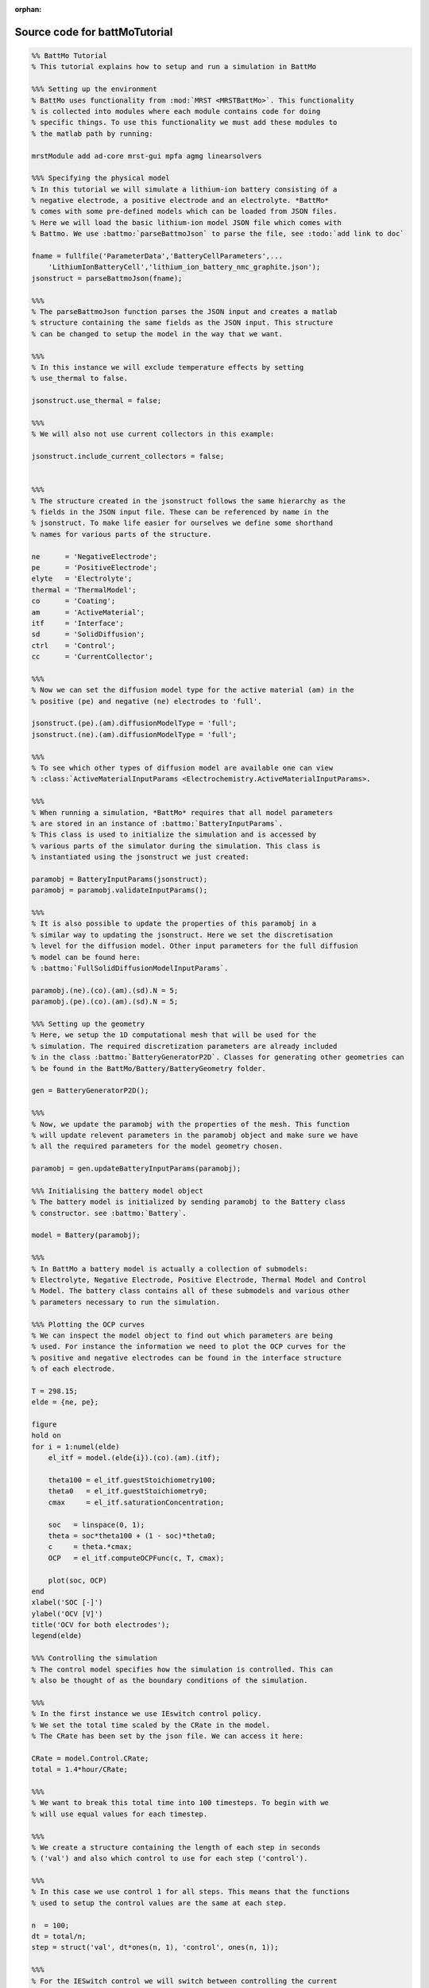 :orphan:

.. _battMoTutorial_source:

Source code for battMoTutorial
------------------------------

.. code:: matlab


  %% BattMo Tutorial
  % This tutorial explains how to setup and run a simulation in BattMo
  
  %%% Setting up the environment
  % BattMo uses functionality from :mod:`MRST <MRSTBattMo>`. This functionality 
  % is collected into modules where each module contains code for doing 
  % specific things. To use this functionality we must add these modules to 
  % the matlab path by running:
  
  mrstModule add ad-core mrst-gui mpfa agmg linearsolvers
  
  %%% Specifying the physical model
  % In this tutorial we will simulate a lithium-ion battery consisting of a 
  % negative electrode, a positive electrode and an electrolyte. *BattMo* 
  % comes with some pre-defined models which can be loaded from JSON files.
  % Here we will load the basic lithium-ion model JSON file which comes with
  % Battmo. We use :battmo:`parseBattmoJson` to parse the file, see :todo:`add link to doc`
  
  fname = fullfile('ParameterData','BatteryCellParameters',...
      'LithiumIonBatteryCell','lithium_ion_battery_nmc_graphite.json');
  jsonstruct = parseBattmoJson(fname);
  
  %%%
  % The parseBattmoJson function parses the JSON input and creates a matlab
  % structure containing the same fields as the JSON input. This structure 
  % can be changed to setup the model in the way that we want. 
  
  %%%
  % In this instance we will exclude temperature effects by setting
  % use_thermal to false.
  
  jsonstruct.use_thermal = false;
  
  %%%
  % We will also not use current collectors in this example:
  
  jsonstruct.include_current_collectors = false;
  
  
  %%%
  % The structure created in the jsonstruct follows the same hierarchy as the
  % fields in the JSON input file. These can be referenced by name in the
  % jsonstruct. To make life easier for ourselves we define some shorthand
  % names for various parts of the structure.
  
  ne      = 'NegativeElectrode';
  pe      = 'PositiveElectrode';
  elyte   = 'Electrolyte';
  thermal = 'ThermalModel';
  co      = 'Coating';
  am      = 'ActiveMaterial';
  itf     = 'Interface';
  sd      = 'SolidDiffusion';
  ctrl    = 'Control';
  cc      = 'CurrentCollector';
  
  %%%
  % Now we can set the diffusion model type for the active material (am) in the
  % positive (pe) and negative (ne) electrodes to 'full'.
  
  jsonstruct.(pe).(am).diffusionModelType = 'full';
  jsonstruct.(ne).(am).diffusionModelType = 'full';
  
  %%%
  % To see which other types of diffusion model are available one can view 
  % :class:`ActiveMaterialInputParams <Electrochemistry.ActiveMaterialInputParams>.
  
  %%%
  % When running a simulation, *BattMo* requires that all model parameters
  % are stored in an instance of :battmo:`BatteryInputParams`. 
  % This class is used to initialize the simulation and is accessed by
  % various parts of the simulator during the simulation. This class is
  % instantiated using the jsonstruct we just created:
  
  paramobj = BatteryInputParams(jsonstruct);
  paramobj = paramobj.validateInputParams();
  
  %%%
  % It is also possible to update the properties of this paramobj in a
  % similar way to updating the jsonstruct. Here we set the discretisation
  % level for the diffusion model. Other input parameters for the full diffusion
  % model can be found here:
  % :battmo:`FullSolidDiffusionModelInputParams`.
  
  paramobj.(ne).(co).(am).(sd).N = 5;
  paramobj.(pe).(co).(am).(sd).N = 5;
  
  %%% Setting up the geometry
  % Here, we setup the 1D computational mesh that will be used for the
  % simulation. The required discretization parameters are already included
  % in the class :battmo:`BatteryGeneratorP2D`. Classes for generating other geometries can
  % be found in the BattMo/Battery/BatteryGeometry folder.
  
  gen = BatteryGeneratorP2D();
  
  %%%
  % Now, we update the paramobj with the properties of the mesh. This function
  % will update relevent parameters in the paramobj object and make sure we have
  % all the required parameters for the model geometry chosen.
  
  paramobj = gen.updateBatteryInputParams(paramobj);
  
  %%% Initialising the battery model object
  % The battery model is initialized by sending paramobj to the Battery class
  % constructor. see :battmo:`Battery`.
  
  model = Battery(paramobj);
  
  %%%
  % In BattMo a battery model is actually a collection of submodels: 
  % Electrolyte, Negative Electrode, Positive Electrode, Thermal Model and Control
  % Model. The battery class contains all of these submodels and various other 
  % parameters necessary to run the simulation.
  
  %%% Plotting the OCP curves
  % We can inspect the model object to find out which parameters are being
  % used. For instance the information we need to plot the OCP curves for the
  % positive and negative electrodes can be found in the interface structure
  % of each electrode.
  
  T = 298.15;
  elde = {ne, pe};
  
  figure
  hold on
  for i = 1:numel(elde)
      el_itf = model.(elde{i}).(co).(am).(itf);
  
      theta100 = el_itf.guestStoichiometry100;
      theta0   = el_itf.guestStoichiometry0;
      cmax     = el_itf.saturationConcentration;
  
      soc   = linspace(0, 1);
      theta = soc*theta100 + (1 - soc)*theta0;
      c     = theta.*cmax;
      OCP   = el_itf.computeOCPFunc(c, T, cmax);
  
      plot(soc, OCP)
  end
  xlabel('SOC [-]')
  ylabel('OCV [V]')
  title('OCV for both electrodes');
  legend(elde)
  
  %%% Controlling the simulation
  % The control model specifies how the simulation is controlled. This can
  % also be thought of as the boundary conditions of the simulation.
  
  %%%
  % In the first instance we use IEswitch control policy.
  % We set the total time scaled by the CRate in the model.
  % The CRate has been set by the json file. We can access it here:
  
  CRate = model.Control.CRate;
  total = 1.4*hour/CRate;
  
  %%%
  % We want to break this total time into 100 timesteps. To begin with we
  % will use equal values for each timestep. 
  
  %%%
  % We create a structure containing the length of each step in seconds 
  % ('val') and also which control to use for each step ('control'). 
  
  %%%
  % In this case we use control 1 for all steps. This means that the functions 
  % used to setup the control values are the same at each step.
  
  n  = 100;
  dt = total/n;
  step = struct('val', dt*ones(n, 1), 'control', ones(n, 1));
  
  %%%
  % For the IESwitch control we will switch between controlling the current
  % or the voltage based on some max and min values. We do this using the
  % rampupSwitchControl function. 
  
  %%%
  % Smaller time steps are used to ramp up the current from zero to its
  % operational value. Larger time steps are then used for the normal
  % operation. 
  
  %%%
  % This function also contains the logic about when to switch
  % using constant current to constant voltage.
  
  %%%
  % First we set a parameter to control how the current values increase
  % between zero and the desired value. Then we assign the
  % rampupSwitchControl function to a variable as an anonymous function.
  
  tup = 0.1; 
  srcfunc = @(time, I, E) rampupSwitchControl(time, tup, I, E, ...
                                              model.Control.Imax, ...
                                              model.Control.lowerCutoffVoltage);
  
  %%%
  % We create a control structure containing the source function and
  % specifying that we want to use IESwitch control:
  
  control = struct('src', srcfunc, 'IEswitch', true);
  
  %%%
  % Finally we collect the control and step structures together in a schedule
  % struct which is the schedule which the simulation will follow:
  
  schedule = struct('control', control, 'step', step); 
  
  
  %%% Setting the initial state of the battery
  % To run simulation we need to know the starting point which we will run it
  % from, in terms of the value of the primary variables being modelled at
  % the start of the simulation. 
  % The initial state of the model is setup using model.setupInitialState()
  % Here we take the state of charge (SOC) given in the input and calculate
  % equilibrium concentration based on theta0, theta100 and cmax.
  
  initstate = model.setupInitialState(); 
  
  
  %%% Running the simulation
  % Once we have the initial state, the model and the schedule, we can call
  % the simulateScheduleAD function which will actually run the simulation:
  [wellSols, states, report] = simulateScheduleAD(initstate, model, schedule); 
  
  %%%
  % The outputs from the simulation are:
  % - wellSols: which provides the current and voltage of the battery at each 
  % timestep. (This naming convention is a hangover from MRST where we model
  % reservoir injection via injection wells).
  % - states: which contains the values of the primary variables in the model
  % at each timestep.
  % - reports: which contains technical information about the steps used in
  % the numerical solvers.
  
  
  %%% Plotting the results
  % To get the results we use the matlab cellfun function to extract the
  % values Control.E, Control.I and time from each timestep (cell in the cell
  % array) in states. We can then plot the vectors.
  
  E = cellfun(@(x) x.Control.E, states); 
  I = cellfun(@(x) x.Control.I, states);
  time = cellfun(@(x) x.time, states); 
  
  set(0, 'defaultlinelinewidth', 3);
  set(0, 'DefaultAxesFontSize', 16);
  set(0, 'defaulttextfontsize', 18);
  
  figure()
  
  subplot(1,2,1)
  plot(time/hour, E)
  xlabel('time [hours]')
  ylabel('Cell Voltage [V]')
  
  subplot(1,2,2)
  plot(time/hour, I)
  xlabel('time [hours]')
  ylabel('Cell Current [A]')
  
  
  %{
  Copyright 2021-2023 SINTEF Industry, Sustainable Energy Technology
  and SINTEF Digital, Mathematics & Cybernetics.
  
  This file is part of The Battery Modeling Toolbox BattMo
  
  BattMo is free software: you can redistribute it and/or modify
  it under the terms of the GNU General Public License as published by
  the Free Software Foundation, either version 3 of the License, or
  (at your option) any later version.
  
  BattMo is distributed in the hope that it will be useful,
  but WITHOUT ANY WARRANTY; without even the implied warranty of
  MERCHANTABILITY or FITNESS FOR A PARTICULAR PURPOSE.  See the
  GNU General Public License for more details.
  
  You should have received a copy of the GNU General Public License
  along with BattMo.  If not, see <http://www.gnu.org/licenses/>.
  %}
  
  
  
  
  
  
  
  
  
  
  
  

